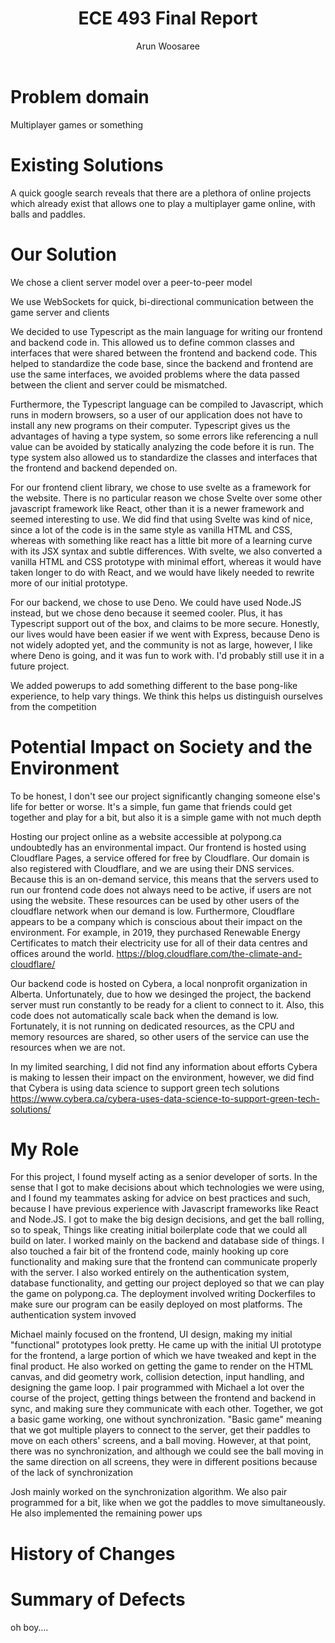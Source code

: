 #+TITLE: ECE 493 Final Report
#+Author: Arun Woosaree
#+OPTIONS: toc:nil
#+latex_class_options: [12pt]
#+LATEX_HEADER: \usepackage{pdflscape}

* Problem domain
Multiplayer games or something

* Existing Solutions
A quick google search reveals that there are a plethora of online projects which already exist that
allows one to play a multiplayer game online, with balls and paddles.

* Our Solution
We chose a client server model over a peer-to-peer model

We use WebSockets for quick, bi-directional communication between the game server and clients

We decided to use Typescript as the main language for writing our frontend and backend code in.
This allowed us to define common classes and interfaces that were shared between the frontend and backend code.
This helped to standardize the code base, since the backend and frontend are use the same interfaces, we avoided problems where
the data passed between the client and server could be mismatched.

Furthermore, the Typescript language can be compiled to Javascript, which runs in modern browsers, so a user of our application
does not have to install any new programs on their computer. Typescript gives us the advantages of having a type system,
so some errors like referencing a null value can be avoided by statically analyzing the code before it is run.
The type system also allowed us to standardize the classes and interfaces that the frontend and backend depended on.

For our frontend client library, we chose to use svelte as a framework for the website. There is no particular reason we
chose Svelte over some other javascript framework like React, other than it is a newer framework and seemed interesting
to use. We did find that using Svelte was kind of nice, since a lot of the code is in the same style as vanilla HTML and
CSS, whereas with something like react has a little bit more of a learning curve with its JSX syntax and subtle differences.
With svelte, we also converted a vanilla HTML and CSS prototype with minimal effort, whereas it would have taken longer
to do with React, and we would have likely needed to rewrite more of our initial prototype.

For our backend, we chose to use Deno. We could have used Node.JS instead, but we chose deno because it seemed cooler.
Plus, it has Typescript support out of the box, and claims to be more secure. Honestly, our lives would have been easier if
we went with Express, because Deno is not widely adopted yet, and the community is not as large, however, I like where
Deno is going, and it was fun to work with. I'd probably still use it in a future project.


We added powerups to add something different to the base pong-like experience, to help vary things.
We think this helps us distinguish ourselves from the competition

* Potential Impact on Society and the Environment
To be honest, I don't see our project significantly changing someone else's life for better or worse.
It's a simple, fun game that friends could get together and play for a bit, but also it is a simple game with not much depth

Hosting our project online as a website accessible at polypong.ca undoubtedly has an environmental impact.
Our frontend is hosted using Cloudflare Pages, a service offered for free by Cloudflare. Our domain is also registered
with Cloudflare, and we are using their DNS services. Because this is an on-demand service, this means that the servers
used to run our frontend code does not always need to be active, if users are not using the website. These resources can be
used by other users of the cloudflare network when our demand is low. Furthermore, Cloudflare appears to be
a company which is conscious about their impact on the environment. For example, in 2019, they purchased Renewable Energy Certificates to match their electricity use for all of their data centres and offices around the world.
https://blog.cloudflare.com/the-climate-and-cloudflare/

Our backend code is hosted on Cybera, a local nonprofit organization in Alberta. Unfortunately, due to how we desinged
the project, the backend server must run constantly to be ready for a client to connect to it.
Also, this code does not automatically scale back when the demand is low. Fortunately, it is not
running on dedicated resources, as the CPU and memory resources are shared, so other users of the service
can use the resources when we are not.

In my limited searching, I did not find any information about efforts Cybera is making to lessen their impact on the environment, however, we did find that Cybera is using data science to support green tech solutions
https://www.cybera.ca/cybera-uses-data-science-to-support-green-tech-solutions/

* My Role
For this project, I found myself acting as a senior developer of sorts.
In the sense that
I got to make decisions about which technologies we were using, and I found my teammates asking for advice on best practices
and such, because I have previous experience with Javascript frameworks like React and Node.JS.
I got to make the big design decisions, and get the ball rolling, so to speak, Things like
creating initial boilerplate code that we could all build on later.
I worked mainly on the backend and database side of things. I also touched a fair bit of the frontend code, mainly
hooking up core functionality and making sure that the frontend can communicate properly with the server.
I also worked entirely on the authentication system, database functionality, and getting our project deployed
so that we can play the game on polypong.ca. The deployment involved writing Dockerfiles to make sure our program can be easily
deployed on most platforms. The authentication system invoved

Michael mainly focused on the frontend, UI design,
making my initial "functional" prototypes look pretty. He came up
with the initial UI prototype for the frontend, a large portion of which
we have tweaked and kept in the final product. He also worked on getting the game to render on the HTML canvas,
and did geometry work, collision detection, input handling, and designing the game loop.
I pair programmed with Michael a lot over the course of the
project, getting things between the frontend and backend in sync, and making sure they communicate with each other.
Together, we got a basic game working, one without synchronization. "Basic game" meaning that we got multiple players to connect to the server, get their paddles to move on each others' screens, and a ball moving. However, at that point, there
was no synchronization, and although we could see the ball moving in the same direction on all screens, they were in different
positions because of the lack of synchronization

Josh mainly worked on the synchronization algorithm. We also pair programmed for a bit, like when we got the paddles to move
simultaneously. He also implemented the remaining power ups

* History of Changes
#+begin_landscape
#+begin_src sh :results output :exports results
git --no-pager log --graph --all --oneline --pretty=format:"%h %ad%x09%an%x09%s" --date=short
#+end_src
#+end_landscape


* Summary of Defects
oh boy....
